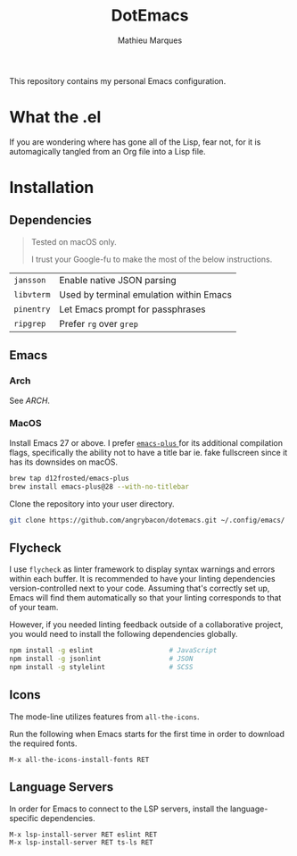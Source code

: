 #+TITLE: DotEmacs
#+AUTHOR: Mathieu Marques

This repository contains my personal Emacs configuration.

* What the .el

If you are wondering where has gone all of the Lisp, fear not, for it is
automagically tangled from an Org file into a Lisp file.

* Installation

** Dependencies

#+BEGIN_QUOTE
Tested on macOS only.

I trust your Google-fu to make the most of the below instructions.
#+END_QUOTE

| =jansson=  | Enable native JSON parsing              |
| =libvterm= | Used by terminal emulation within Emacs |
| =pinentry= | Let Emacs prompt for passphrases        |
| =ripgrep=  | Prefer =rg= over =grep=                 |

** Emacs

*** Arch

See [[ARCH.org#Emacs][ARCH]].

*** MacOS

Install Emacs 27 or above. I prefer
[[https://github.com/d12frosted/homebrew-emacs-plus][ =emacs-plus= ]] for its
additional compilation flags, specifically the ability not to have a title bar
ie. fake fullscreen since it has its downsides on macOS.

#+BEGIN_SRC sh
brew tap d12frosted/emacs-plus
brew install emacs-plus@28 --with-no-titlebar
#+END_SRC

Clone the repository into your user directory.

#+BEGIN_SRC sh
git clone https://github.com/angrybacon/dotemacs.git ~/.config/emacs/
#+END_SRC

** Flycheck

I use =flycheck= as linter framework to display syntax warnings and errors
within each buffer. It is recommended to have your linting dependencies
version-controlled next to your code. Assuming that's correctly set up, Emacs
will find them automatically so that your linting corresponds to that of your
team.

However, if you needed linting feedback outside of a collaborative project, you
would need to install the following dependencies globally.

#+BEGIN_SRC sh
npm install -g eslint                   # JavaScript
npm install -g jsonlint                 # JSON
npm install -g stylelint                # SCSS
#+END_SRC

** Icons

The mode-line utilizes features from =all-the-icons=.

Run the following when Emacs starts for the first time in order to download the
required fonts.

#+BEGIN_SRC
M-x all-the-icons-install-fonts RET
#+END_SRC

** Language Servers

In order for Emacs to connect to the LSP servers, install the language-specific
dependencies.

#+BEGIN_SRC
M-x lsp-install-server RET eslint RET
M-x lsp-install-server RET ts-ls RET
#+END_SRC
